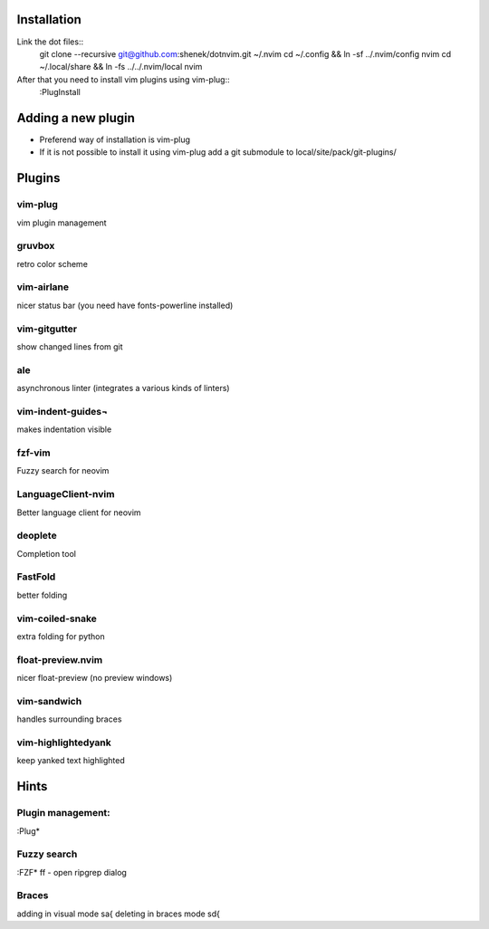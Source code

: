 Installation
============

Link the dot files::
    git clone --recursive git@github.com:shenek/dotnvim.git ~/.nvim
    cd ~/.config && ln -sf ../.nvim/config nvim
    cd ~/.local/share && ln -fs ../../.nvim/local nvim

After that you need to install vim plugins using vim-plug::
    :PlugInstall

Adding a new plugin
===================
* Preferend way of installation is vim-plug
* If it is not possible to install it using vim-plug
  add a git submodule to local/site/pack/git-plugins/


Plugins
=======

vim-plug
--------
vim plugin management

gruvbox
-------
retro color scheme

vim-airlane
-----------
nicer status bar (you need have fonts-powerline installed)

vim-gitgutter
-------------
show changed lines from git

ale
---
asynchronous linter (integrates a various kinds of linters)

vim-indent-guides¬
-----------------
makes indentation visible

fzf-vim
-------

Fuzzy search for neovim

LanguageClient-nvim
-------------------

Better language client for neovim

deoplete
--------

Completion tool

FastFold
--------

better folding

vim-coiled-snake
----------------

extra folding for python

float-preview.nvim
------------------

nicer float-preview (no preview windows)

vim-sandwich
------------

handles surrounding braces

vim-highlightedyank
-------------------

keep yanked text highlighted

Hints
=====
Plugin management:
------------------
:Plug*

Fuzzy search
------------
:FZF*
ff - open ripgrep dialog

Braces
------
adding in visual mode sa{
deleting in braces mode sd{
